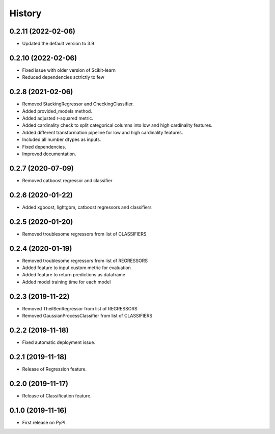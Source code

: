 =======
History
=======

0.2.11 (2022-02-06)
------------------

* Updated the default version to 3.9

0.2.10 (2022-02-06)
------------------

* Fixed issue with older version of Scikit-learn
* Reduced dependencies sctrictly to few 

0.2.8 (2021-02-06)
------------------

* Removed StackingRegressor and CheckingClassifier.
* Added provided_models method.
* Added adjusted r-squared metric.
* Added cardinality check to split categorical columns into low and high cardinality features. 
* Added different transformation pipeline for low and high cardinality features.
* Included all number dtypes as inputs.
* Fixed dependencies.
* Improved documentation.

0.2.7 (2020-07-09)
------------------

* Removed catboost regressor and classifier

0.2.6 (2020-01-22)
------------------

* Added xgboost, lightgbm, catboost regressors and classifiers

0.2.5 (2020-01-20)
------------------

* Removed troublesome regressors from list of CLASSIFIERS

0.2.4 (2020-01-19)
------------------

* Removed troublesome regressors from list of REGRESSORS
* Added feature to input custom metric for evaluation
* Added feature to return predictions as dataframe
* Added model training time for each model

0.2.3 (2019-11-22)
------------------

* Removed TheilSenRegressor from list of REGRESSORS
* Removed GaussianProcessClassifier from list of CLASSIFIERS


0.2.2 (2019-11-18)
------------------

* Fixed automatic deployment issue.

0.2.1 (2019-11-18)
------------------

* Release of Regression feature.

0.2.0 (2019-11-17)
------------------

* Release of Classification feature.

0.1.0 (2019-11-16)
------------------

* First release on PyPI.

